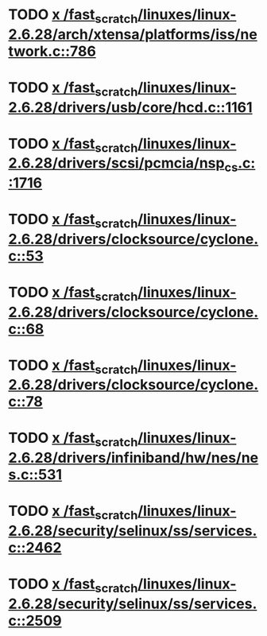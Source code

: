 * TODO [[view:/fast_scratch/linuxes/linux-2.6.28/arch/xtensa/platforms/iss/network.c::face=ovl-face1::linb=786::colb=6::cole=9][x /fast_scratch/linuxes/linux-2.6.28/arch/xtensa/platforms/iss/network.c::786]]
* TODO [[view:/fast_scratch/linuxes/linux-2.6.28/drivers/usb/core/hcd.c::face=ovl-face1::linb=1161::colb=1::cole=6][x /fast_scratch/linuxes/linux-2.6.28/drivers/usb/core/hcd.c::1161]]
* TODO [[view:/fast_scratch/linuxes/linux-2.6.28/drivers/scsi/pcmcia/nsp_cs.c::face=ovl-face1::linb=1716::colb=1::cole=8][x /fast_scratch/linuxes/linux-2.6.28/drivers/scsi/pcmcia/nsp_cs.c::1716]]
* TODO [[view:/fast_scratch/linuxes/linux-2.6.28/drivers/clocksource/cyclone.c::face=ovl-face1::linb=53::colb=1::cole=4][x /fast_scratch/linuxes/linux-2.6.28/drivers/clocksource/cyclone.c::53]]
* TODO [[view:/fast_scratch/linuxes/linux-2.6.28/drivers/clocksource/cyclone.c::face=ovl-face1::linb=68::colb=1::cole=4][x /fast_scratch/linuxes/linux-2.6.28/drivers/clocksource/cyclone.c::68]]
* TODO [[view:/fast_scratch/linuxes/linux-2.6.28/drivers/clocksource/cyclone.c::face=ovl-face1::linb=78::colb=1::cole=4][x /fast_scratch/linuxes/linux-2.6.28/drivers/clocksource/cyclone.c::78]]
* TODO [[view:/fast_scratch/linuxes/linux-2.6.28/drivers/infiniband/hw/nes/nes.c::face=ovl-face1::linb=531::colb=1::cole=10][x /fast_scratch/linuxes/linux-2.6.28/drivers/infiniband/hw/nes/nes.c::531]]
* TODO [[view:/fast_scratch/linuxes/linux-2.6.28/security/selinux/ss/services.c::face=ovl-face1::linb=2462::colb=1::cole=9][x /fast_scratch/linuxes/linux-2.6.28/security/selinux/ss/services.c::2462]]
* TODO [[view:/fast_scratch/linuxes/linux-2.6.28/security/selinux/ss/services.c::face=ovl-face1::linb=2509::colb=1::cole=7][x /fast_scratch/linuxes/linux-2.6.28/security/selinux/ss/services.c::2509]]
